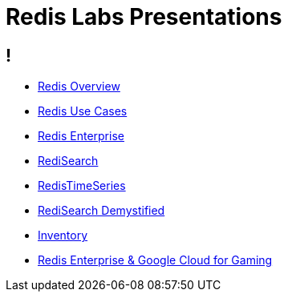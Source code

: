 = Redis Labs Presentations
:revealjs_theme: solarized
:customcss: css/base.css

== ! 

* link:overview.html[Redis Overview]

* link:use-cases.html[Redis Use Cases]

* link:enterprise.html[Redis Enterprise]

* link:search.html[RediSearch]

* link:timeseries.html[RedisTimeSeries]

* link:redisearch-demystified.html[RediSearch Demystified]

* link:inventory.html[Inventory]

* link:enterprise-gaming-gcp[Redis Enterprise & Google Cloud for Gaming]